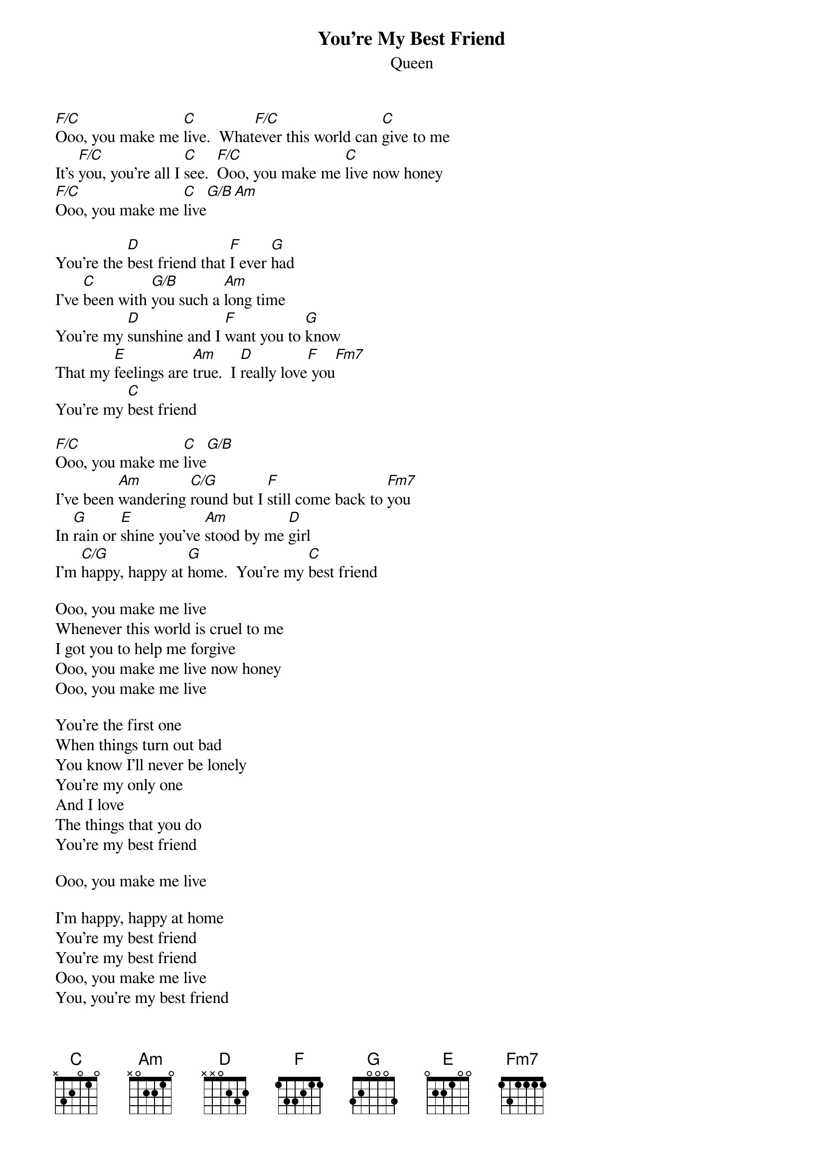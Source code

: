 # From: etlnbb@etlxd20.ericsson.se ( neil bergin xd/gk)
{t:You're My Best Friend}
{st:Queen}

[F/C]Ooo, you make me [C]live.  What[F/C]ever this world can [C]give to me
It's [F/C]you, you're all I [C]see.  [F/C]Ooo, you make me [C]live now honey
[F/C]Ooo, you make me [C]live[G/B][Am]

You're the [D]best friend that [F]I ever [G]had
I've [C]been with [G/B]you such a [Am]long time
You're my [D]sunshine and I [F]want you to [G]know
That my [E]feelings are [Am]true.  I [D]really love[F] you[Fm7]
You're my [C]best friend

[F/C]Ooo, you make me [C]live[G/B]
I've been [Am]wandering [C/G]round but I [F]still come back to [Fm7]you
In [G]rain or [E]shine you've [Am]stood by me [D]girl
I'm [C/G]happy, happy at [G]home.  You're my [C]best friend

Ooo, you make me live
Whenever this world is cruel to me
I got you to help me forgive
Ooo, you make me live now honey
Ooo, you make me live

You're the first one
When things turn out bad
You know I'll never be lonely
You're my only one
And I love
The things that you do
You're my best friend

Ooo, you make me live

I'm happy, happy at home
You're my best friend
You're my best friend
Ooo, you make me live
You, you're my best friend
